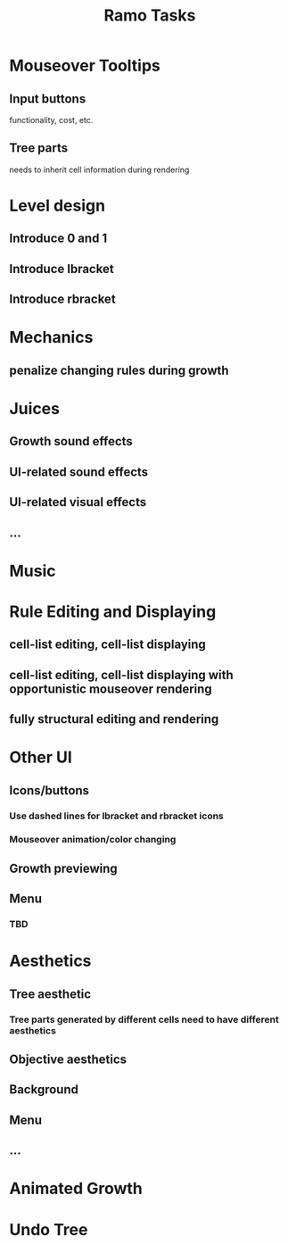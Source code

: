 #+title: Ramo Tasks
* Mouseover Tooltips
** Input buttons
   functionality, cost, etc.
** Tree parts
   needs to inherit cell information during rendering
* Level design
** Introduce 0 and 1
** Introduce lbracket
** Introduce rbracket
* Mechanics
** penalize changing rules during growth
* Juices
** Growth sound effects
** UI-related sound effects
** UI-related visual effects
** ...
* Music
* Rule Editing and Displaying
** cell-list editing, cell-list displaying
** cell-list editing, cell-list displaying with opportunistic mouseover rendering
** fully structural editing and rendering
* Other UI
** Icons/buttons
*** Use dashed lines for lbracket and rbracket icons
*** Mouseover animation/color changing
** Growth previewing
** Menu
*** TBD
* Aesthetics
** Tree aesthetic
*** Tree parts generated by different cells need to have different aesthetics
** Objective aesthetics
** Background
** Menu
** ...
* Animated Growth
* Undo Tree
